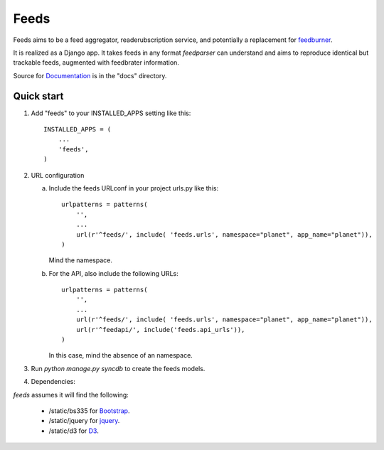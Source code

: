 =====
Feeds
=====

.. image:: https://travis-ci.org/aneumeier/feeds.png?branch=master
   :target: https://travis-ci.org/aneumeier/feeds

.. image:: https://coveralls.io/repos/aneumeier/feeds/badge.png
   :target: https://coveralls.io/r/aneumeier/feeds

.. image:: https://readthedocs.org/projects/feeds/badge/?version=latest
  :target: https://readthedocs.org/projects/feeds/?badge=latest
  :alt: Documentation Status


.. image::http://app.review.ninja/assets/images/wereviewninja-32.png
   :target: http://app.review.ninja/aneumeier/feeds



Feeds aims to be a feed aggregator, readerubscription service, and potentially
a replacement for feedburner_.

It is realized as a Django app. It takes feeds in any format `feedparser` can
understand and aims to reproduce identical but trackable feeds, augmented with
feedbrater information.

Source for Documentation_ is in the "docs" directory.

Quick start
-----------

1. Add "feeds" to your INSTALLED_APPS setting like this::

      INSTALLED_APPS = (
          ...
          'feeds',
      )

2. URL configuration

   a. Include the feeds URLconf in your project urls.py like this::


            urlpatterns = patterns(
                '',
                ...
                url(r'^feeds/', include( 'feeds.urls', namespace="planet", app_name="planet")),
            )


      Mind the namespace.

   b. For the API, also include the following URLs::

            urlpatterns = patterns(
                '',
                ...
                url(r'^feeds/', include( 'feeds.urls', namespace="planet", app_name="planet")),
                url(r'^feedapi/', include('feeds.api_urls')),
            )


      In this case, mind the absence of an namespace.


3. Run `python manage.py syncdb` to create the feeds models.

4. Dependencies:

`feeds` assumes it will find the following:

  - /static/bs335 for Bootstrap_.
  - /static/jquery for jquery_.
  - /static/d3 for D3_.

.. _Documentation: http://feeds.readthedocs.org/en/latest/
.. _feedburner: http://www.feedburner.com
.. _Bootstrap: http://www.getbootstrap.com
.. _jquery: http://www.jquery.com
.. _D3: http://www.d3js.org

